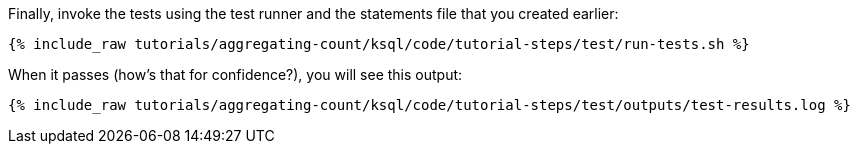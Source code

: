 Finally, invoke the tests using the test runner and the statements file that you created earlier:

+++++
<pre class="snippet"><code class="shell">{% include_raw tutorials/aggregating-count/ksql/code/tutorial-steps/test/run-tests.sh %}</code></pre>
+++++

When it passes (how's that for confidence?), you will see this output:

+++++
<pre class="snippet"><code class="shell">{% include_raw tutorials/aggregating-count/ksql/code/tutorial-steps/test/outputs/test-results.log %}</code></pre>
+++++